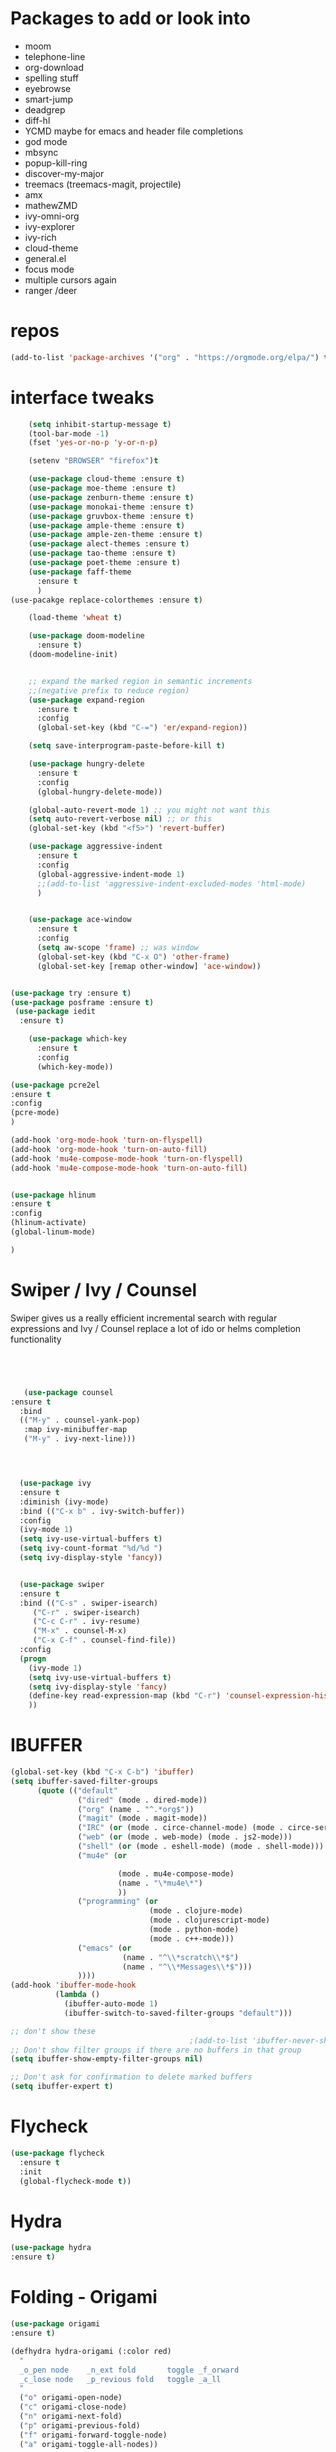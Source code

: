 #+STARTUP: overview 
#+PROPERTY: header-args :comments yes :results silent
* Packages to add or look into
- moom
- telephone-line
- org-download
- spelling stuff
- eyebrowse
- smart-jump
- deadgrep
- diff-hl
- YCMD maybe for emacs and header file completions
- god mode
- mbsync
- popup-kill-ring
- discover-my-major
- treemacs (treemacs-magit, projectile)
- amx
- mathewZMD
- ivy-omni-org
- ivy-explorer
- ivy-rich
- cloud-theme
- general.el
- focus mode
- multiple cursors again
- ranger /deer 
* repos
#+BEGIN_SRC emacs-lisp
(add-to-list 'package-archives '("org" . "https://orgmode.org/elpa/") t)
#+END_SRC


* interface tweaks
  #+BEGIN_SRC emacs-lisp
    (setq inhibit-startup-message t)
    (tool-bar-mode -1)
    (fset 'yes-or-no-p 'y-or-n-p)

    (setenv "BROWSER" "firefox")t

    (use-package cloud-theme :ensure t)
    (use-package moe-theme :ensure t)
    (use-package zenburn-theme :ensure t)
    (use-package monokai-theme :ensure t)
    (use-package gruvbox-theme :ensure t)
    (use-package ample-theme :ensure t)
    (use-package ample-zen-theme :ensure t)
    (use-package alect-themes :ensure t)
    (use-package tao-theme :ensure t)
    (use-package poet-theme :ensure t)
    (use-package faff-theme
      :ensure t
      )
(use-pacakge replace-colorthemes :ensure t)

    (load-theme 'wheat t)

    (use-package doom-modeline
      :ensure t)
    (doom-modeline-init)


    ;; expand the marked region in semantic increments
    ;;(negative prefix to reduce region)
    (use-package expand-region
      :ensure t
      :config 
      (global-set-key (kbd "C-=") 'er/expand-region))

    (setq save-interprogram-paste-before-kill t)

    (use-package hungry-delete
      :ensure t
      :config
      (global-hungry-delete-mode))

    (global-auto-revert-mode 1) ;; you might not want this
    (setq auto-revert-verbose nil) ;; or this
    (global-set-key (kbd "<f5>") 'revert-buffer)

    (use-package aggressive-indent
      :ensure t
      :config
      (global-aggressive-indent-mode 1)
      ;;(add-to-list 'aggressive-indent-excluded-modes 'html-mode)
      )


    (use-package ace-window
      :ensure t
      :config
      (setq aw-scope 'frame) ;; was window
      (global-set-key (kbd "C-x O") 'other-frame)
      (global-set-key [remap other-window] 'ace-window))
  #+END_SRC

#+BEGIN_SRC emacs-lisp

(use-package try :ensure t)
(use-package posframe :ensure t)
 (use-package iedit
  :ensure t)
 
    (use-package which-key
      :ensure t 
      :config
      (which-key-mode))

#+END_SRC

#+BEGIN_SRC emacs-lisp
(use-package pcre2el
:ensure t
:config 
(pcre-mode)
)

(add-hook 'org-mode-hook 'turn-on-flyspell)
(add-hook 'org-mode-hook 'turn-on-auto-fill)
(add-hook 'mu4e-compose-mode-hook 'turn-on-flyspell)
(add-hook 'mu4e-compose-mode-hook 'turn-on-auto-fill)


#+END_SRC

#+BEGIN_SRC emacs-lisp 
(use-package hlinum
:ensure t
:config
(hlinum-activate)
(global-linum-mode)

)
#+END_SRC
* Swiper / Ivy / Counsel
  Swiper gives us a really efficient incremental search with regular expressions
  and Ivy / Counsel replace a lot of ido or helms completion functionality
  #+BEGIN_SRC emacs-lisp
  



   (use-package counsel
:ensure t
  :bind
  (("M-y" . counsel-yank-pop)
   :map ivy-minibuffer-map
   ("M-y" . ivy-next-line)))




  (use-package ivy
  :ensure t
  :diminish (ivy-mode)
  :bind (("C-x b" . ivy-switch-buffer))
  :config
  (ivy-mode 1)
  (setq ivy-use-virtual-buffers t)
  (setq ivy-count-format "%d/%d ")
  (setq ivy-display-style 'fancy))


  (use-package swiper
  :ensure t
  :bind (("C-s" . swiper-isearch)
	 ("C-r" . swiper-isearch)
	 ("C-c C-r" . ivy-resume)
	 ("M-x" . counsel-M-x)
	 ("C-x C-f" . counsel-find-file))
  :config
  (progn
    (ivy-mode 1)
    (setq ivy-use-virtual-buffers t)
    (setq ivy-display-style 'fancy)
    (define-key read-expression-map (kbd "C-r") 'counsel-expression-history)
    ))
  #+END_SRC

* IBUFFER
#+BEGIN_SRC emacs-lisp 
  (global-set-key (kbd "C-x C-b") 'ibuffer)
  (setq ibuffer-saved-filter-groups
        (quote (("default"
                 ("dired" (mode . dired-mode))
                 ("org" (name . "^.*org$"))
                 ("magit" (mode . magit-mode))
                 ("IRC" (or (mode . circe-channel-mode) (mode . circe-server-mode)))
                 ("web" (or (mode . web-mode) (mode . js2-mode)))
                 ("shell" (or (mode . eshell-mode) (mode . shell-mode)))
                 ("mu4e" (or

                          (mode . mu4e-compose-mode)
                          (name . "\*mu4e\*")
                          ))
                 ("programming" (or
                                 (mode . clojure-mode)
                                 (mode . clojurescript-mode)
                                 (mode . python-mode)
                                 (mode . c++-mode)))
                 ("emacs" (or
                           (name . "^\\*scratch\\*$")
                           (name . "^\\*Messages\\*$")))
                 ))))
  (add-hook 'ibuffer-mode-hook
            (lambda ()
              (ibuffer-auto-mode 1)
              (ibuffer-switch-to-saved-filter-groups "default")))

  ;; don't show these
                                          ;(add-to-list 'ibuffer-never-show-predicates "zowie")
  ;; Don't show filter groups if there are no buffers in that group
  (setq ibuffer-show-empty-filter-groups nil)

  ;; Don't ask for confirmation to delete marked buffers
  (setq ibuffer-expert t)

#+END_SRC
* Flycheck
  #+BEGIN_SRC emacs-lisp
    (use-package flycheck
      :ensure t
      :init
      (global-flycheck-mode t))

  #+END_SRC



* Hydra
#+BEGIN_SRC emacs-lisp
(use-package hydra
:ensure t)

#+END_SRC
* Folding - Origami
#+BEGIN_SRC emacs-lisp
(use-package origami
:ensure t)

(defhydra hydra-origami (:color red)
  "
  _o_pen node    _n_ext fold       toggle _f_orward
  _c_lose node   _p_revious fold   toggle _a_ll
  "
  ("o" origami-open-node)
  ("c" origami-close-node)
  ("n" origami-next-fold)
  ("p" origami-previous-fold)
  ("f" origami-forward-toggle-node)
  ("a" origami-toggle-all-nodes))




#+END_SRC
* Magit and git stuff
#+BEGIN_SRC emacs-lisp

(use-package magit
    :ensure t
    :init
    (progn
    (bind-key "C-x g" 'magit-status)
    ))

(setq magit-status-margin
  '(t "%Y-%m-%d %H:%M " magit-log-margin-width t 18))

    (use-package git-timemachine
    :ensure t
    )

(use-package git-gutter-fringe
:ensure t
:config
(global-git-gutter-mode))




(use-package smerge-mode
  :after hydra
  :config
  (defhydra unpackaged/smerge-hydra
    (:color pink :hint nil :post (smerge-auto-leave))
    "
^Move^       ^Keep^               ^Diff^                 ^Other^
^^-----------^^-------------------^^---------------------^^-------
_n_ext       _b_ase               _<_: upper/base        _C_ombine
_p_rev       _u_pper              _=_: upper/lower       _r_esolve
^^           _l_ower              _>_: base/lower        _k_ill current
^^           _a_ll                _R_efine
^^           _RET_: current       _E_diff
"
    ("n" smerge-next)
    ("p" smerge-prev)
    ("b" smerge-keep-base)
    ("u" smerge-keep-upper)
    ("l" smerge-keep-lower)
    ("a" smerge-keep-all)
    ("RET" smerge-keep-current)
    ("\C-m" smerge-keep-current)
    ("<" smerge-diff-base-upper)
    ("=" smerge-diff-upper-lower)
    (">" smerge-diff-base-lower)
    ("R" smerge-refine)
    ("E" smerge-ediff)
    ("C" smerge-combine-with-next)
    ("r" smerge-resolve)
    ("k" smerge-kill-current)
    ("ZZ" (lambda ()
            (interactive)
            (save-buffer)
            (bury-buffer))
     "Save and bury buffer" :color blue)
    ("q" nil "cancel" :color blue))
  :hook (magit-diff-visit-file . (lambda ()
                                   (when smerge-mode
                                     (unpackaged/smerge-hydra/body)))))



(use-package forge
:ensure t)

#+END_SRC

* ORG-mode stuff
  #+BEGIN_SRC emacs-lisp
        (custom-set-variables
         '(org-directory "~/Sync/orgfiles")
         '(org-default-notes-file (concat org-directory "/notes.org"))
         '(org-export-html-postamble nil)
         '(org-hide-leading-stars t)
         '(org-startup-folded (quote overview))
         '(org-startup-indented t)
         '(org-confirm-babel-evaluate nil)
         '(org-src-fontify-natively t)
         )


        (use-package org-bullets
          :ensure t
          :config
          (add-hook 'org-mode-hook (lambda () (org-bullets-mode 1))))
      

        (global-set-key "\C-ca" 'org-agenda)
        (setq org-agenda-start-on-weekday nil)
        (setq org-agenda-custom-commands
              '(("c" "Simple agenda view"
                 ((agenda "")
                  (alltodo "")))))

        (global-set-key (kbd "C-c c") 'org-capture)

        (setq org-agenda-files (list "~/Sync/orgfiles/gcal.org"
                                     "~/Sync/orgfiles/soe-cal.org"
                                     "~/Sync/orgfiles/i.org"))
        (setq org-capture-templates
              '(("a" "Appointment" entry (file  "~/Sync/orgfiles/gcal.org" )
                 "* %?\n\n%^T\n\n:PROPERTIES:\n\n:END:\n\n")
                ("l" "Link" entry (file+headline "~/Sync/orgfiles/links.org" "Links")
                 "* %? %^L %^g \n%T" :prepend t)
                ("b" "Blog idea" entry (file+headline "~/Sync/orgfiles/i.org" "Blog Topics:")
                 "* %?\n%T" :prepend t)
                ("t" "To Do Item" entry (file+headline "~/Sync/orgfiles/i.org" "To Do and Notes")
                 "* TODO %?\n%u" :prepend t)
                ("m" "Mail To Do" entry (file+headline "~/Sync/orgfiles/i.org" "To Do and Notes")
                 "* TODO %a\n %?" :prepend t)
                ("g" "GMail To Do" entry (file+headline "~/Sync/orgfiles/i.org" "To Do and Notes")
                 "* TODO %^L\n %?" :prepend t)
                ("n" "Note" entry (file+headline "~/Sync/orgfiles/i.org" "Notes")
                 "* %u %? " :prepend t)
                ))
  


        (use-package htmlize :ensure t)

        (setq org-ditaa-jar-path "/usr/share/ditaa/ditaa.jar")
       (setq org-file-apps
              (append '(
                        ("\\.pdf\\'" . "evince %s")
                        ("\\.x?html?\\'" . "/usr/bin/firefox %s")
                        ) org-file-apps ))
      ;; babel stuff

        (org-babel-do-load-languages
         'org-babel-load-languages
         '((python . t)
           (emacs-lisp . t)
    (shell . t)
           (C . t)
        (js . t)
           (ditaa . t)
           (dot . t)
           (org . t)
        (latex . t )
           ))
      ;; projectile



(setq mail-user-agent 'mu4e-user-agent)
(use-package org-msg
  :ensure t
  :config
  (setq org-msg-options "html-postamble:nil H:5 num:nil ^:{} toc:nil tex:dvipng")
  (setq org-msg-startup "hidestars indent inlineimages")
  (setq org-msg-greeting-fmt "\n%s,\n\n")
  (setq org-msg-greeting-fmt-mailto t)
  (setq org-msg-signature "
    ,#+begin_signature
    -- *Mike* \\\\
    ,#+end_signature")
  ;;(org-msg-mode)
  )



  #+END_SRC
* Parens
#+BEGIN_SRC emacs-lisp
(use-package smartparens
:ensure t
:config
(require 'smartparens-config)


(add-hook 'minibuffer-setup-hook 'turn-on-smartparens-strict-mode)

;;;;;;;;;;;;;;;;;;;;;;;;
;; keybinding management
(define-key smartparens-mode-map (kbd "C-M-f") 'sp-forward-sexp)
(define-key smartparens-mode-map (kbd "C-M-b") 'sp-backward-sexp)

(define-key smartparens-mode-map (kbd "C-M-d") 'sp-down-sexp)
(define-key smartparens-mode-map (kbd "C-M-a") 'sp-backward-down-sexp)
(define-key smartparens-mode-map (kbd "C-S-d") 'sp-beginning-of-sexp)
(define-key smartparens-mode-map (kbd "C-S-a") 'sp-end-of-sexp)

(define-key smartparens-mode-map (kbd "C-M-e") 'sp-up-sexp)
(define-key smartparens-mode-map (kbd "C-M-u") 'sp-backward-up-sexp)
(define-key smartparens-mode-map (kbd "C-M-t") 'sp-transpose-sexp)

(define-key smartparens-mode-map (kbd "C-M-n") 'sp-forward-hybrid-sexp)
(define-key smartparens-mode-map (kbd "C-M-p") 'sp-backward-hybrid-sexp)

(define-key smartparens-mode-map (kbd "C-M-k") 'sp-kill-sexp)
(define-key smartparens-mode-map (kbd "C-M-w") 'sp-copy-sexp)

(define-key smartparens-mode-map (kbd "M-<delete>") 'sp-unwrap-sexp)
(define-key smartparens-mode-map (kbd "M-<backspace>") 'sp-backward-unwrap-sexp)

(define-key smartparens-mode-map (kbd "C-<right>") 'sp-forward-slurp-sexp)
(define-key smartparens-mode-map (kbd "C-<left>") 'sp-forward-barf-sexp)
(define-key smartparens-mode-map (kbd "C-M-<left>") 'sp-backward-slurp-sexp)
(define-key smartparens-mode-map (kbd "C-M-<right>") 'sp-backward-barf-sexp)

(define-key smartparens-mode-map (kbd "M-D") 'sp-splice-sexp)
(define-key smartparens-mode-map (kbd "C-M-<delete>") 'sp-splice-sexp-killing-forward)
(define-key smartparens-mode-map (kbd "C-M-<backspace>") 'sp-splice-sexp-killing-backward)
(define-key smartparens-mode-map (kbd "C-S-<backspace>") 'sp-splice-sexp-killing-around)

(define-key smartparens-mode-map (kbd "C-]") 'sp-select-next-thing-exchange)
(define-key smartparens-mode-map (kbd "C-<left_bracket>") 'sp-select-previous-thing)
(define-key smartparens-mode-map (kbd "C-M-]") 'sp-select-next-thing)

(define-key smartparens-mode-map (kbd "M-F") 'sp-forward-symbol)
(define-key smartparens-mode-map (kbd "M-B") 'sp-backward-symbol)

(define-key smartparens-mode-map (kbd "C-\"") 'sp-change-inner)
(define-key smartparens-mode-map (kbd "M-i") 'sp-change-enclosing)

(bind-key "C-c f" (lambda () (interactive) (sp-beginning-of-sexp 2)) smartparens-mode-map)
(bind-key "C-c b" (lambda () (interactive) (sp-beginning-of-sexp -2)) smartparens-mode-map)

(bind-key "C-M-s"
          (defhydra smartparens-hydra ()
            "Smartparens"
            ("d" sp-down-sexp "Down")
            ("e" sp-up-sexp "Up")
            ("u" sp-backward-up-sexp "Up")
            ("a" sp-backward-down-sexp "Down")
            ("f" sp-forward-sexp "Forward")
            ("b" sp-backward-sexp "Backward")
            ("k" sp-kill-sexp "Kill" :color blue)
            ("q" nil "Quit" :color blue))
          smartparens-mode-map)

(bind-key "H-t" 'sp-prefix-tag-object smartparens-mode-map)
(bind-key "H-p" 'sp-prefix-pair-object smartparens-mode-map)
(bind-key "H-y" 'sp-prefix-symbol-object smartparens-mode-map)
(bind-key "H-h" 'sp-highlight-current-sexp smartparens-mode-map)
(bind-key "H-e" 'sp-prefix-save-excursion smartparens-mode-map)
(bind-key "H-s c" 'sp-convolute-sexp smartparens-mode-map)
(bind-key "H-s a" 'sp-absorb-sexp smartparens-mode-map)
(bind-key "H-s e" 'sp-emit-sexp smartparens-mode-map)
(bind-key "H-s p" 'sp-add-to-previous-sexp smartparens-mode-map)
(bind-key "H-s n" 'sp-add-to-next-sexp smartparens-mode-map)
(bind-key "H-s j" 'sp-join-sexp smartparens-mode-map)
(bind-key "H-s s" 'sp-split-sexp smartparens-mode-map)
(bind-key "H-s r" 'sp-rewrap-sexp smartparens-mode-map)
(defvar hyp-s-x-map)
(define-prefix-command 'hyp-s-x-map)
(bind-key "H-s x" hyp-s-x-map smartparens-mode-map)
(bind-key "H-s x x" 'sp-extract-before-sexp smartparens-mode-map)
(bind-key "H-s x a" 'sp-extract-after-sexp smartparens-mode-map)
(bind-key "H-s x s" 'sp-swap-enclosing-sexp smartparens-mode-map)

(bind-key "C-x C-t" 'sp-transpose-hybrid-sexp smartparens-mode-map)

(bind-key ";" 'sp-comment emacs-lisp-mode-map)

(bind-key [remap c-electric-backspace] 'sp-backward-delete-char smartparens-strict-mode-map)

;;;;;;;;;;;;;;;;;;
;; pair management

(sp-local-pair 'minibuffer-inactive-mode "'" nil :actions nil)
(bind-key "C-(" 'sp---wrap-with-40 minibuffer-local-map)

(sp-with-modes 'org-mode
  (sp-local-pair "=" "=" :wrap "C-="))

(sp-with-modes 'textile-mode
  (sp-local-pair "*" "*")
  (sp-local-pair "_" "_")
  (sp-local-pair "@" "@"))

(sp-with-modes 'web-mode
  (sp-local-pair "{{#if" "{{/if")
  (sp-local-pair "{{#unless" "{{/unless"))

;;; tex-mode latex-mode
(sp-with-modes '(tex-mode plain-tex-mode latex-mode)
  (sp-local-tag "i" "\"<" "\">"))

;;; lisp modes
(sp-with-modes sp--lisp-modes
  (sp-local-pair "(" nil
                 :wrap "C-("
                 :pre-handlers '(my-add-space-before-sexp-insertion)
                 :post-handlers '(my-add-space-after-sexp-insertion)))

(defun my-add-space-after-sexp-insertion (id action _context)
  (when (eq action 'insert)
    (save-excursion
      (forward-char (sp-get-pair id :cl-l))
      (when (or (eq (char-syntax (following-char)) ?w)
                (looking-at (sp--get-opening-regexp)))
        (insert " ")))))

(defun my-add-space-before-sexp-insertion (id action _context)
  (when (eq action 'insert)
    (save-excursion
      (backward-char (length id))
      (when (or (eq (char-syntax (preceding-char)) ?w)
                (and (looking-back (sp--get-closing-regexp))
                     (not (eq (char-syntax (preceding-char)) ?'))))
        (insert " ")))))

;;; C++
(sp-with-modes '(malabar-mode c++-mode)
  (sp-local-pair "{" nil :post-handlers '(("||\n[i]" "RET"))))
(sp-local-pair 'c++-mode "/*" "*/" :post-handlers '((" | " "SPC")
                                                    ("* ||\n[i]" "RET")))

(setq-default sp-escape-quotes-after-insert nil)

(sp-local-pair 'js2-mode "/**" "*/" :post-handlers '(("| " "SPC")
                                                     ("* ||\n[i]" "RET")))
(smartparens-global-mode)
)


(use-package rainbow-delimiters
:ensure t
:config
(add-hook 'clojure-mode-hook #'rainbow-delimiters-mode)
)
(show-paren-mode t)

#+END_SRC
* Load other files
   #+BEGIN_SRC emacs-lisp
     (defun load-if-exists (f)
       "load the elisp file only if it exists and is readable"
       (if (file-readable-p f)
           (load-file f)))

     (load-if-exists "~/Sync/shared/mu4econfig.el")
     (load-if-exists "~/Sync/shared/not-for-github.el")

   #+END_SRC


* Snippets
#+BEGIN_SRC emacs-lisp
    (use-package yasnippet
      :ensure t
      :init
        (yas-global-mode 1))

    (use-package yasnippet-snippets
      :ensure t)
    (use-package yasnippet-classic-snippets
      :ensure t)

#+END_SRC

* LSP
#+BEGIN_SRC emacs-lisp :tangle no

(use-package lsp-mode
  :ensure t
  :commands lsp
  :custom
  (lsp-auto-guess-root nil)
  (lsp-prefer-flymake nil) ; Use flycheck instead of flymake
  :bind (:map lsp-mode-map ("C-c C-f" . lsp-format-buffer))
  :hook ((python-mode) . lsp))


(use-package lsp-ui
  :after lsp-mode
  :diminish
  :commands lsp-ui-mode
  :custom-face
  (lsp-ui-doc-background ((t (:background nil))))
  (lsp-ui-doc-header ((t (:inherit (font-lock-string-face italic)))))
  :bind (:map lsp-ui-mode-map
              ([remap xref-find-definitions] . lsp-ui-peek-find-definitions)
              ([remap xref-find-references] . lsp-ui-peek-find-references)
              ("C-c u" . lsp-ui-imenu))
  :custom
  (lsp-ui-doc-enable t)
  (lsp-ui-doc-header t)
  (lsp-ui-doc-include-signature t)
  (lsp-ui-doc-position 'top)
  (lsp-ui-doc-border (face-foreground 'default))
  (lsp-ui-sideline-enable nil)
  (lsp-ui-sideline-ignore-duplicate t)
  (lsp-ui-sideline-show-code-actions nil)
  :config
  ;; Use lsp-ui-doc-webkit only in GUI
  (setq lsp-ui-doc-use-webkit t)
  ;; WORKAROUND Hide mode-line of the lsp-ui-imenu buffer
  ;; https://github.com/emacs-lsp/lsp-ui/issues/243
  (defadvice lsp-ui-imenu (after hide-lsp-ui-imenu-mode-line activate)
    (setq mode-line-format nil)))
#+END_SRC




* Projectile
#+BEGIN_SRC emacs-lisp
(use-package ripgrep
:ensure t)

  (use-package projectile
    :ensure t
    :bind (:map projectile-mode-map
                ("C-c p" . 'projectile-command-map))
  
    :config 
    (projectile-mode +1))


#+END_SRC
* Company
#+BEGIN_SRC emacs-lisp
(use-package company
:ensure t
:config
(setq company-idle-delay 0)
(setq company-minimum-prefix-length 3)

(global-company-mode t)
)

(use-package company-lsp
  :ensure t
  :config
(setq compnay-lsp-enable-snippet t)
 (push 'company-lsp company-backends)
)
#+END_SRC

* Python

#+BEGIN_SRC emacs-lisp
        (use-package virtualenvwrapper
          :ensure t
          :config
          (venv-initialize-interactive-shells)
          (venv-initialize-eshell))
 
(venv-workon "p3")
(setq lsp-python-executable-cmd "python3")

(use-package jedi
:ensure t
:init
(add-hook 'python-mode-hook 'jedi:setup)
(add-hook 'python-mode-hook 'jedi:ac-setup))


(setq python-shell-interpreter "python3"
      python-shell-interpreter-args "-i")


#+END_SRC
* C++
#+BEGIN_SRC emacs-lisp

(use-package company-irony
:ensure t
:config 
(add-to-list 'company-backends 'company-irony)

)

(use-package irony
:ensure t
:config
(add-hook 'c++-mode-hook 'irony-mode)
(add-hook 'c-mode-hook 'irony-mode)
(add-hook 'irony-mode-hook 'irony-cdb-autosetup-compile-options)
)

(use-package irony-eldoc
:ensure t
:config
(add-hook 'irony-mode-hook #'irony-eldoc))



;;(setq lsp-clangd-executable "clangd-6.0")
;;(setq lsp-clients-clangd-executable "clangd-6.0")

#+END_SRC

* Clojure
#+BEGIN_SRC emacs-lisp
 (use-package cider
    :ensure t
    :config
    (add-hook 'cider-repl-mode-hook #'company-mode)
    (add-hook 'cider-mode-hook #'company-mode)
    (add-hook 'cider-mode-hook #'eldoc-mode)
;;    (add-hook 'cider-mode-hook #'cider-hydra-mode)
    (setq cider-repl-use-pretty-printing t)
    (setq cider-repl-display-help-banner nil)
    ;;    (setq cider-cljs-lein-repl "(do (use 'figwheel-sidecar.repl-api) (start-figwheel!) (cljs-repl))")

    :bind (("M-r" . cider-namespace-refresh)
           ("C-c r" . cider-repl-reset)
           ("C-c ." . cider-reset-test-run-tests))
    )

#+END_SRC


* Dumb jump
#+BEGIN_SRC emacs-lisp

(use-package dumb-jump
  :bind (("M-g o" . dumb-jump-go-other-window)
         ("M-g j" . dumb-jump-go)
         ("M-g x" . dumb-jump-go-prefer-external)
         ("M-g z" . dumb-jump-go-prefer-external-other-window))
  :config 
  ;; (setq dumb-jump-selector 'ivy) ;; (setq dumb-jump-selector 'helm)
:init
(dumb-jump-mode)
  :ensure
)



#+END_SRC
* Origami folding
#+BEGIN_SRC emacs-lisp
(use-package origami
:ensure t)
#+END_SRC

#+RESULTS:

* Markdown
#+BEGIN_SRC emacs-lisp
(use-package grip-mode 
:ensure t)

#+END_SRC
* Functions
#+BEGIN_SRC emacs-lisp

  ;; font scaling
  (use-package default-text-scale
    :ensure t
   :config
    (global-set-key (kbd "C-M-=") 'default-text-scale-increase)
    (global-set-key (kbd "C-M--") 'default-text-scale-decrease))


;; narrow/widen dwim
  ; if you're windened, narrow to the region, if you're narrowed, widen
  ; bound to C-x n
  (defun narrow-or-widen-dwim (p)
  "If the buffer is narrowed, it widens. Otherwise, it narrows intelligently.
  Intelligently means: region, org-src-block, org-subtree, or defun,
  whichever applies first.
  Narrowing to org-src-block actually calls `org-edit-src-code'.
  
  With prefix P, don't widen, just narrow even if buffer is already
  narrowed."
  (interactive "P")
  (declare (interactive-only))
  (cond ((and (buffer-narrowed-p) (not p)) (widen))
  ((region-active-p)
  (narrow-to-region (region-beginning) (region-end)))
  ((derived-mode-p 'org-mode)
  ;; `org-edit-src-code' is not a real narrowing command.
  ;; Remove this first conditional if you don't want it.
  (cond ((ignore-errors (org-edit-src-code))
  (delete-other-windows))
  ((org-at-block-p)
  (org-narrow-to-block))
  (t (org-narrow-to-subtree))))
  (t (narrow-to-defun))))
  
  ;; (define-key endless/toggle-map "n" #'narrow-or-widen-dwim)
  ;; This line actually replaces Emacs' entire narrowing keymap, that's
  ;; how much I like this command. Only copy it if that's what you want.
  (define-key ctl-x-map "n" #'narrow-or-widen-dwim)
  


#+END_SRC
* Restclient
#+BEGIN_SRC emacs-lisp
(use-package restclient
:ensure t)
(use-package company-restclient
:ensure t
:config 
(add-to-list 'company-backends 'company-restclient))
#+END_SRC
* Multiple Cursors
#+BEGIN_SRC emacs-lisp
(use-package multiple-cursors
:ensure t
)

(defhydra hydra-multiple-cursors (:hint nil)
  "
 Up^^             Down^^           Miscellaneous           % 2(mc/num-cursors) cursor%s(if (> (mc/num-cursors) 1) \"s\" \"\")
------------------------------------------------------------------
 [_p_]   Next     [_n_]   Next     [_l_] Edit lines  [_0_] Insert numbers
 [_P_]   Skip     [_N_]   Skip     [_a_] Mark all    [_A_] Insert letters
 [_M-p_] Unmark   [_M-n_] Unmark   [_s_] Search
 [Click] Cursor at point       [_q_] Quit"
  ("l" mc/edit-lines :exit t)
  ("a" mc/mark-all-like-this :exit t)
  ("n" mc/mark-next-like-this)
  ("N" mc/skip-to-next-like-this)
  ("M-n" mc/unmark-next-like-this)
  ("p" mc/mark-previous-like-this)
  ("P" mc/skip-to-previous-like-this)
  ("M-p" mc/unmark-previous-like-this)
  ("s" mc/mark-all-in-region-regexp :exit t)
  ("0" mc/insert-numbers :exit t)
  ("A" mc/insert-letters :exit t)
  ("<mouse-1>" mc/add-cursor-on-click)
  ;; Help with click recognition in this hydra
  ("<down-mouse-1>" ignore)
  ("<drag-mouse-1>" ignore)
  ("q" nil))


#+END_SRC
* focus mode
#+BEGIN_SRC emacs-lisp
(use-package focus
:ensure t
)
#+END_SRC
* ivy-rich
#+BEGIN_SRC emacs-lisp
(use-package ivy-rich
:ensure t
:config
(ivy-rich-mode 1)
)
#+END_SRC
* eshell
#+BEGIN_SRC emacs-lisp

(use-package exec-path-from-shell
  :ensure t
  :config
  (exec-path-from-shell-initialize))


    (use-package fish-completion
    :ensure t
    :config
    (global-fish-completion-mode))
  ;; (use-package eshell-prompt-extras 
  ;; :ensure t
  ;; :config
  ;; (setq epe-show-python-info nil)
  ;; )

  (use-package eshell-git-prompt
  :ensure t
  :config
  (eshell-git-prompt-use-theme 'git-radar)
  )


  (setq scroll-step 1)
#+END_SRC

#+BEGIN_SRC emacs-lisp
  (require 'cl-lib)
  (defun select-or-create (arg)
    "Commentary ARG."
    (if (string= arg "New eshell")
        (eshell t)
      (switch-to-buffer arg)))
  (defun eshell-switcher (&optional arg)
    "Commentary ARG."
    (interactive)
    (let* (
           (buffers (cl-remove-if-not (lambda (n) (eq (buffer-local-value 'major-mode n) 'eshell-mode)) (buffer-list)) )
           (names (mapcar (lambda (n) (buffer-name n)) buffers))
           (num-buffers (length buffers) )
           (in-eshellp (eq major-mode 'eshell-mode)))
      (cond ((eq num-buffers 0) (eshell (or arg t)))
            ((not in-eshellp) (switch-to-buffer (car buffers)))
            (t (select-or-create (completing-read "Select Shell:" (cons "New eshell" names)))))))



(defun eshell/in-term (prog &rest args)
  "Run shell command in term buffer."
  (switch-to-buffer (apply #'make-term prog prog nil args))
  (term-mode)
  (term-char-mode))


#+END_SRC
* personal keymap
#+BEGIN_SRC emacs-lisp
;; unset C- and M- digit keys
;(dotimes (n 10)
;  (global-unset-key (kbd (format C-%d"" n)))
;  (global-unset-key (kbd (format "M-%d" n)))
;  )


(defun org-agenda-show-agenda-and-todo (&optional arg)
  (interactive "P")
  (org-agenda arg "c")
  (org-agenda-fortnight-view))

(defun z/load-iorg ()
(interactive )
(find-file "~/Sync/orgfiles/i.org"))

;; set up my own map
(define-prefix-command 'z-map)
(global-set-key (kbd "C-z") 'z-map) ;; was C-1
(define-key z-map (kbd "k") 'compile)
(define-key z-map (kbd "c") 'hydra-multiple-cursors/body)
(define-key z-map (kbd "f") 'hydra-origami/body)
(define-key z-map (kbd "m") 'mu4e)
(define-key z-map (kbd "1") 'org-global-cycle)
(define-key z-map (kbd "a") 'org-agenda-show-agenda-and-todo)
(define-key z-map (kbd "g") 'counsel-ag)
(define-key z-map (kbd "2") 'make-frame-command)
(define-key z-map (kbd "0") 'delete-frame)
(define-key z-map (kbd "o") 'other-frame)

(define-key z-map (kbd "s") 'flyspell-correct-word-before-point)
(define-key z-map (kbd "i") 'z/load-iorg)
(define-key z-map (kbd "*") 'calc)
(define-key z-map (kbd "e") 'eshell-switcher)

  (setq user-full-name "Mike Zamansky"
                          user-mail-address "mz631@hunter.cuny.edu")
  ;;--------------------------------------------------------------------------


  (global-set-key (kbd "\e\ei")
                  (lambda () (interactive) (find-file "~/Sync/orgfiles/i.org")))

  (global-set-key (kbd "\e\el")
                  (lambda () (interactive) (find-file "~/Sync/orgfiles/links.org")))

  (global-set-key (kbd "\e\ec")
                  (lambda () (interactive) (find-file "~/.emacs.d/README.org")))

(global-set-key (kbd "<end>") 'move-end-of-line)

(global-set-key [mouse-3] 'flyspell-correct-word-before-point)

#+END_SRC

#+RESULTS:
: origami-toggle-node

#  LocalWords:  DIRED Javascript Screencasts Autocomplete
* Elfeed
#+BEGIN_SRC emacs-lisp
 (setq elfeed-db-directory "~/Sync/shared/elfeeddb")


    (defun elfeed-mark-all-as-read ()
	  (interactive)
	  (mark-whole-buffer)
	  (elfeed-search-untag-all-unread))


    ;;functions to support syncing .elfeed between machines
    ;;makes sure elfeed reads index from disk before launching
    (defun bjm/elfeed-load-db-and-open ()
      "Wrapper to load the elfeed db from disk before opening"
      (interactive)
      (elfeed-db-load)
      (elfeed)
      (elfeed-search-update--force))

    ;;write to disk when quiting
    (defun bjm/elfeed-save-db-and-bury ()
      "Wrapper to save the elfeed db to disk before burying buffer"
      (interactive)
      (elfeed-db-save)
      (quit-window))




    (use-package elfeed
      :ensure t
      :bind (:map elfeed-search-mode-map
		  ("q" . bjm/elfeed-save-db-and-bury)
		  ("Q" . bjm/elfeed-save-db-and-bury)
		  ("m" . elfeed-toggle-star)
		  ("M" . elfeed-toggle-star)
		  ("j" . mz/make-and-run-elfeed-hydra)
		  ("J" . mz/make-and-run-elfeed-hydra)
		  )
:config
    (defalias 'elfeed-toggle-star
      (elfeed-expose #'elfeed-search-toggle-all 'star))

      )

    (use-package elfeed-goodies
      :ensure t
      :config
      (elfeed-goodies/setup))


    (use-package elfeed-org
      :ensure t
      :config
      (elfeed-org)
      (setq rmh-elfeed-org-files (list "~/Sync/shared/elfeed.org")))





  (defun z/hasCap (s) ""
	 (let ((case-fold-search nil))
	 (string-match-p "[[:upper:]]" s)
	 ))


  (defun z/get-hydra-option-key (s)
    "returns single upper case letter (converted to lower) or first"
    (interactive)
    (let ( (loc (z/hasCap s)))
      (if loc
	  (downcase (substring s loc (+ loc 1)))
	(substring s 0 1)
      )))

  ;;  (active blogs cs eDucation emacs local misc sports star tech unread webcomics)
  (defun mz/make-elfeed-cats (tags)
    "Returns a list of lists. Each one is line for the hydra configuratio in the form
       (c function hint)"
    (interactive)
    (mapcar (lambda (tag)
	      (let* (
		     (tagstring (symbol-name tag))
		     (c (z/get-hydra-option-key tagstring))
		     )
		(list c (append '(elfeed-search-set-filter) (list (format "@6-months-ago +%s" tagstring) ))tagstring  )))
	    tags))




  
  (defmacro mz/make-elfeed-hydra ()
    `(defhydra mz/hydra-elfeed ()
       "filter"
       ,@(mz/make-elfeed-cats (elfeed-db-get-all-tags))
       ("*" (elfeed-search-set-filter "@6-months-ago +star") "Starred")
       ("M" elfeed-toggle-star "Mark")
       ("A" (elfeed-search-set-filter "@6-months-ago") "All")
       ("T" (elfeed-search-set-filter "@1-day-ago") "Today")
       ("Q" bjm/elfeed-save-db-and-bury "Quit Elfeed" :color blue)
       ("q" nil "quit" :color blue)
       ))




    (defun mz/make-and-run-elfeed-hydra ()
      ""
      (interactive)
      (mz/make-elfeed-hydra)
      (mz/hydra-elfeed/body))


(defun my-elfeed-tag-sort (a b)
  (let* ((a-tags (format "%s" (elfeed-entry-tags a)))
         (b-tags (format "%s" (elfeed-entry-tags b))))
    (if (string= a-tags b-tags)
        (< (elfeed-entry-date b) (elfeed-entry-date a)))
    (string< a-tags b-tags)))


(setf elfeed-search-sort-function #'my-elfeed-tag-sort)
#+END_SRC
